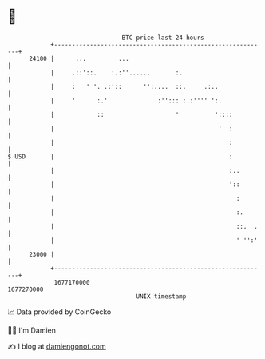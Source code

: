 * 👋

#+begin_example
                                   BTC price last 24 hours                    
               +------------------------------------------------------------+ 
         24100 |      ...         ...                                       | 
               |     .::'::.    :.:''......       :.                        | 
               |     :   ' '. .:'::      '':....  ::.     .:..              | 
               |     '      :.'              :''::: :.:'''' ':.             | 
               |            ::                    '          '::::          | 
               |                                              '  :          | 
               |                                                 :          | 
   $ USD       |                                                 :          | 
               |                                                 :..        | 
               |                                                 '::        | 
               |                                                   :        | 
               |                                                   :.       | 
               |                                                   ::.  .   | 
               |                                                   ' '':'   | 
         23000 |                                                            | 
               +------------------------------------------------------------+ 
                1677170000                                        1677270000  
                                       UNIX timestamp                         
#+end_example
📈 Data provided by CoinGecko

🧑‍💻 I'm Damien

✍️ I blog at [[https://www.damiengonot.com][damiengonot.com]]
